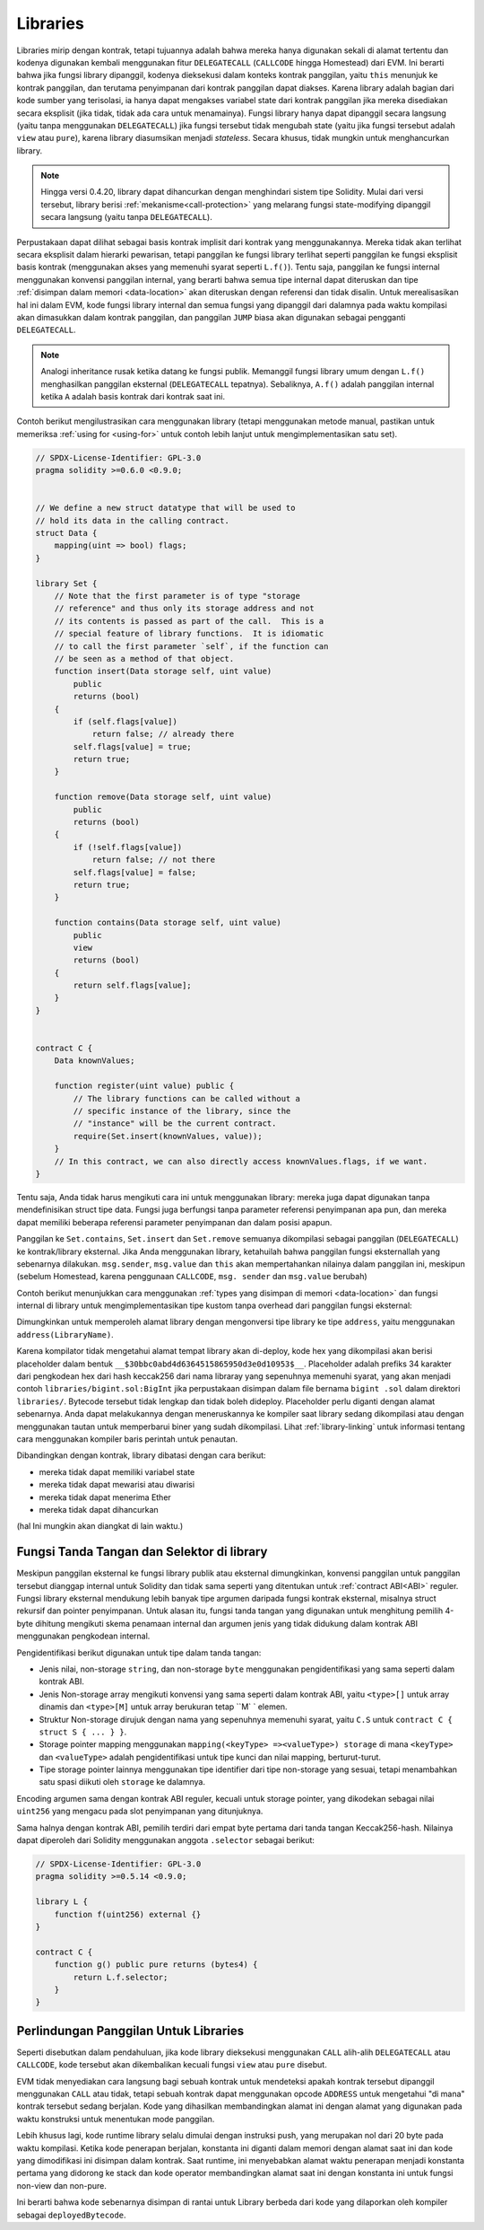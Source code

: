 .. index:: ! library, callcode, delegatecall

.. _libraries:

*********
Libraries
*********

Libraries mirip dengan kontrak, tetapi tujuannya adalah bahwa mereka hanya digunakan
sekali di alamat tertentu dan kodenya digunakan kembali menggunakan fitur ``DELEGATECALL``
(``CALLCODE`` hingga Homestead) dari EVM. Ini berarti bahwa jika fungsi library dipanggil, kodenya
dieksekusi dalam konteks kontrak panggilan, yaitu ``this`` menunjuk ke kontrak panggilan, dan terutama
penyimpanan dari kontrak panggilan dapat diakses. Karena library adalah bagian dari kode sumber yang
terisolasi, ia hanya dapat mengakses variabel state dari kontrak panggilan jika mereka disediakan secara
eksplisit (jika tidak, tidak ada cara untuk menamainya). Fungsi library hanya dapat dipanggil secara
langsung (yaitu tanpa menggunakan ``DELEGATECALL``) jika fungsi tersebut tidak mengubah state (yaitu
jika fungsi tersebut adalah ``view`` atau ``pure``), karena library diasumsikan menjadi *stateless*. Secara
khusus, tidak mungkin untuk menghancurkan library.

.. note::
    Hingga versi 0.4.20, library dapat dihancurkan dengan menghindari sistem tipe Solidity. Mulai dari
    versi tersebut, library berisi :ref:`mekanisme<call-protection>` yang melarang fungsi state-modifying
    dipanggil secara langsung (yaitu tanpa ``DELEGATECALL``).

Perpustakaan dapat dilihat sebagai basis kontrak implisit dari kontrak yang menggunakannya.
Mereka tidak akan terlihat secara eksplisit dalam hierarki pewarisan, tetapi panggilan ke
fungsi library terlihat seperti panggilan ke fungsi  eksplisit basis kontrak (menggunakan akses
yang memenuhi syarat seperti ``L.f()``).
Tentu saja, panggilan ke fungsi internal menggunakan konvensi panggilan internal,
yang berarti bahwa semua tipe internal dapat diteruskan dan tipe :ref:`disimpan dalam
memori <data-location>` akan diteruskan dengan referensi dan tidak disalin.
Untuk merealisasikan hal ini dalam EVM, kode fungsi library internal dan semua fungsi yang dipanggil
dari dalamnya pada waktu kompilasi akan dimasukkan dalam kontrak panggilan, dan panggilan ``JUMP`` biasa
akan digunakan sebagai pengganti ``DELEGATECALL``.

.. note::
    Analogi inheritance rusak ketika datang ke fungsi publik.
    Memanggil fungsi library umum dengan ``L.f()`` menghasilkan
    panggilan eksternal (``DELEGATECALL`` tepatnya). Sebaliknya, ``A.f()`` adalah
    panggilan internal ketika ``A`` adalah basis kontrak dari kontrak saat ini.

.. index:: using for, set

Contoh berikut mengilustrasikan cara menggunakan library (tetapi menggunakan metode manual,
pastikan untuk memeriksa :ref:`using for <using-for>` untuk contoh lebih lanjut untuk mengimplementasikan
satu set).

.. code-block:: solidity

    // SPDX-License-Identifier: GPL-3.0
    pragma solidity >=0.6.0 <0.9.0;


    // We define a new struct datatype that will be used to
    // hold its data in the calling contract.
    struct Data {
        mapping(uint => bool) flags;
    }

    library Set {
        // Note that the first parameter is of type "storage
        // reference" and thus only its storage address and not
        // its contents is passed as part of the call.  This is a
        // special feature of library functions.  It is idiomatic
        // to call the first parameter `self`, if the function can
        // be seen as a method of that object.
        function insert(Data storage self, uint value)
            public
            returns (bool)
        {
            if (self.flags[value])
                return false; // already there
            self.flags[value] = true;
            return true;
        }

        function remove(Data storage self, uint value)
            public
            returns (bool)
        {
            if (!self.flags[value])
                return false; // not there
            self.flags[value] = false;
            return true;
        }

        function contains(Data storage self, uint value)
            public
            view
            returns (bool)
        {
            return self.flags[value];
        }
    }


    contract C {
        Data knownValues;

        function register(uint value) public {
            // The library functions can be called without a
            // specific instance of the library, since the
            // "instance" will be the current contract.
            require(Set.insert(knownValues, value));
        }
        // In this contract, we can also directly access knownValues.flags, if we want.
    }

Tentu saja, Anda tidak harus mengikuti cara ini untuk menggunakan
library: mereka juga dapat digunakan tanpa mendefinisikan struct
tipe data. Fungsi juga berfungsi tanpa parameter referensi
penyimpanan apa pun, dan mereka dapat memiliki beberapa referensi parameter
penyimpanan dan dalam posisi apapun.

Panggilan ke ``Set.contains``, ``Set.insert`` dan ``Set.remove`` semuanya dikompilasi sebagai panggilan (``DELEGATECALL``) ke kontrak/library eksternal.
Jika Anda menggunakan library, ketahuilah bahwa panggilan fungsi eksternallah yang sebenarnya dilakukan.
``msg.sender``, ``msg.value`` dan ``this`` akan mempertahankan nilainya dalam panggilan ini, meskipun (sebelum Homestead, karena penggunaan ``CALLCODE``, ``msg. sender`` dan ``msg.value`` berubah)

Contoh berikut menunjukkan cara menggunakan :ref:`types yang disimpan di memori <data-location>`
dan fungsi internal di library untuk mengimplementasikan tipe kustom tanpa overhead dari panggilan
fungsi eksternal:

.. code-block:: solidity
    :force:

    // SPDX-License-Identifier: GPL-3.0
    pragma solidity ^0.8.0;

    struct bigint {
        uint[] limbs;
    }

    library BigInt {
        function fromUint(uint x) internal pure returns (bigint memory r) {
            r.limbs = new uint[](1);
            r.limbs[0] = x;
        }

        function add(bigint memory _a, bigint memory _b) internal pure returns (bigint memory r) {
            r.limbs = new uint[](max(_a.limbs.length, _b.limbs.length));
            uint carry = 0;
            for (uint i = 0; i < r.limbs.length; ++i) {
                uint a = limb(_a, i);
                uint b = limb(_b, i);
                unchecked {
                    r.limbs[i] = a + b + carry;

                    if (a + b < a || (a + b == type(uint).max && carry > 0))
                        carry = 1;
                    else
                        carry = 0;
                }
            }
            if (carry > 0) {
                // too bad, we have to add a limb
                uint[] memory newLimbs = new uint[](r.limbs.length + 1);
                uint i;
                for (i = 0; i < r.limbs.length; ++i)
                    newLimbs[i] = r.limbs[i];
                newLimbs[i] = carry;
                r.limbs = newLimbs;
            }
        }

        function limb(bigint memory _a, uint _limb) internal pure returns (uint) {
            return _limb < _a.limbs.length ? _a.limbs[_limb] : 0;
        }

        function max(uint a, uint b) private pure returns (uint) {
            return a > b ? a : b;
        }
    }

    contract C {
        using BigInt for bigint;

        function f() public pure {
            bigint memory x = BigInt.fromUint(7);
            bigint memory y = BigInt.fromUint(type(uint).max);
            bigint memory z = x.add(y);
            assert(z.limb(1) > 0);
        }
    }

Dimungkinkan untuk memperoleh alamat library dengan mengonversi tipe library
ke tipe ``address``, yaitu menggunakan ``address(LibraryName)``.

Karena kompilator tidak mengetahui alamat tempat library akan di-deploy, kode hex yang dikompilasi
akan berisi placeholder dalam bentuk ``__$30bbc0abd4d6364515865950d3e0d10953$__``. Placeholder adalah
prefiks 34 karakter dari pengkodean hex dari hash keccak256 dari nama libraray yang sepenuhnya memenuhi
syarat, yang akan menjadi contoh ``libraries/bigint.sol:BigInt`` jika perpustakaan disimpan dalam file
bernama ``bigint .sol`` dalam direktori ``libraries/``. Bytecode tersebut tidak lengkap dan tidak boleh
dideploy. Placeholder perlu diganti dengan alamat sebenarnya. Anda dapat melakukannya dengan meneruskannya
ke kompiler saat library sedang dikompilasi atau dengan menggunakan tautan untuk memperbarui biner yang sudah
dikompilasi. Lihat :ref:`library-linking` untuk informasi tentang cara menggunakan kompiler baris perintah
untuk penautan.

Dibandingkan dengan kontrak, library dibatasi dengan cara berikut:

- mereka tidak dapat memiliki variabel state
- mereka tidak dapat mewarisi atau diwarisi
- mereka tidak dapat menerima Ether
- mereka tidak dapat dihancurkan

(hal Ini mungkin akan diangkat di lain waktu.)

.. _library-selectors:
.. index:: selector

Fungsi Tanda Tangan dan Selektor di library
===========================================

Meskipun panggilan eksternal ke fungsi library publik atau eksternal dimungkinkan, konvensi panggilan untuk panggilan
tersebut dianggap internal untuk Solidity dan tidak sama seperti yang ditentukan untuk :ref:`contract ABI<ABI>` reguler.
Fungsi library eksternal mendukung lebih banyak tipe argumen daripada fungsi kontrak eksternal, misalnya struct rekursif
dan pointer penyimpanan. Untuk alasan itu, fungsi tanda tangan yang digunakan untuk menghitung pemilih 4-byte dihitung
mengikuti skema penamaan internal dan argumen jenis yang tidak didukung dalam kontrak ABI menggunakan pengkodean internal.

Pengidentifikasi berikut digunakan untuk tipe dalam tanda tangan:

- Jenis nilai, non-storage ``string``, dan non-storage ``byte`` menggunakan pengidentifikasi yang sama seperti dalam kontrak ABI.
- Jenis Non-storage array mengikuti konvensi yang sama seperti dalam kontrak ABI, yaitu ``<type>[]`` untuk array dinamis dan
  ``<type>[M]`` untuk array berukuran tetap ``M` ` elemen.
- Struktur Non-storage dirujuk dengan nama yang sepenuhnya memenuhi syarat, yaitu ``C.S`` untuk ``contract C { struct S { ... } }``.
- Storage pointer mapping menggunakan ``mapping(<keyType> =><valueType>) storage`` di mana ``<keyType>`` dan ``<valueType>`` adalah
  pengidentifikasi untuk tipe kunci dan nilai mapping, berturut-turut.
- Tipe storage pointer lainnya menggunakan tipe identifier dari tipe non-storage yang sesuai, tetapi menambahkan satu spasi diikuti oleh
  ``storage`` ke dalamnya.

Encoding argumen sama dengan kontrak ABI reguler, kecuali untuk storage pointer, yang dikodekan sebagai nilai
``uint256`` yang mengacu pada slot penyimpanan yang ditunjuknya.

Sama halnya dengan kontrak ABI, pemilih terdiri dari empat byte pertama dari tanda tangan Keccak256-hash.
Nilainya dapat diperoleh dari Solidity menggunakan anggota ``.selector`` sebagai berikut:

.. code-block:: solidity

    // SPDX-License-Identifier: GPL-3.0
    pragma solidity >=0.5.14 <0.9.0;

    library L {
        function f(uint256) external {}
    }

    contract C {
        function g() public pure returns (bytes4) {
            return L.f.selector;
        }
    }



.. _call-protection:

Perlindungan Panggilan Untuk Libraries
======================================

Seperti disebutkan dalam pendahuluan, jika kode library dieksekusi menggunakan
``CALL`` alih-alih ``DELEGATECALL`` atau ``CALLCODE``, kode tersebut akan dikembalikan
kecuali fungsi ``view`` atau ``pure`` disebut.

EVM tidak menyediakan cara langsung bagi sebuah kontrak untuk mendeteksi
apakah kontrak tersebut dipanggil menggunakan ``CALL`` atau tidak, tetapi sebuah kontrak
dapat menggunakan opcode ``ADDRESS`` untuk mengetahui "di mana" kontrak
tersebut sedang berjalan. Kode yang dihasilkan membandingkan alamat ini
dengan alamat yang digunakan pada waktu konstruksi untuk menentukan mode panggilan.

Lebih khusus lagi, kode runtime library selalu dimulai dengan instruksi push, yang merupakan
nol dari 20 byte pada waktu kompilasi. Ketika kode penerapan berjalan, konstanta ini diganti
dalam memori dengan alamat saat ini dan kode yang dimodifikasi ini disimpan dalam kontrak.
Saat runtime, ini menyebabkan alamat waktu penerapan menjadi konstanta pertama yang didorong
ke stack dan kode operator membandingkan alamat saat ini dengan konstanta ini untuk fungsi
non-view dan non-pure.

Ini berarti bahwa kode sebenarnya disimpan di rantai untuk Library
berbeda dari kode yang dilaporkan oleh kompiler sebagai
``deployedBytecode``.
